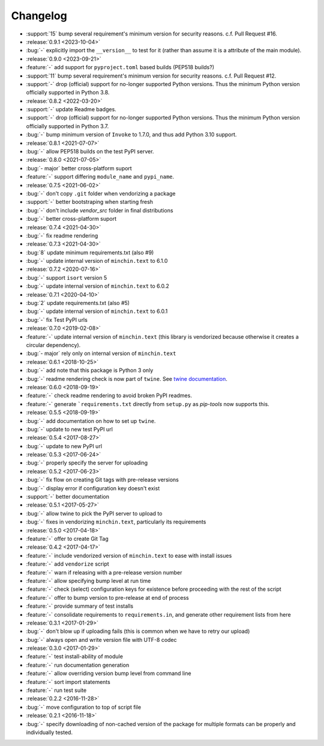 Changelog
=========

- :support:`15` bump several requirement's minimum version for security
  reasons. c.f. Pull Request #16.
- :release:`0.9.1 <2023-10-04>`
- :bug:`-` explicitly import the ``__version__`` to test for it (rather than
  assume it is a attribute of the main module).
- :release:`0.9.0 <2023-09-21>`
- :feature:`-` add support for ``pyproject.toml`` based builds (PEP518 builds?)
- :support:`11` bump several requirement's minimum version for security
  reasons. c.f. Pull Request #12.
- :support:`-` drop (official) support for no-longer supported Python versions.
  Thus the minimum Python version officially supported in Python 3.8.
- :release:`0.8.2 <2022-03-20>`
- :support:`-` update Readme badges.
- :support:`-` drop (official) support for no-longer supported Python versions.
  Thus the minimum Python version officially supported in Python 3.7.
- :bug:`-` bump minimum version of ``Invoke`` to 1.7.0, and thus add Python
  3.10 support.
- :release:`0.8.1 <2021-07-07>`
- :bug:`-` allow PEP518 builds on the test PyPI server.
- :release:`0.8.0 <2021-07-05>`
- :bug:`- major` better cross-platform suport
- :feature:`-` support differing ``module_name`` and ``pypi_name``.
- :release:`0.7.5 <2021-06-02>`
- :bug:`-` don't copy ``.git`` folder when vendorizing a package
- :support:`-` better bootstraping when starting fresh
- :bug:`-` don't include `vendor_src` folder in final distributions
- :bug:`-` better cross-platform suport
- :release:`0.7.4 <2021-04-30>`
- :bug:`-` fix readme rendering
- :release:`0.7.3 <2021-04-30>`
- :bug:`8` update minimum requirements.txt (also #9)
- :bug:`-` update internal version of ``minchin.text`` to 6.1.0
- :release:`0.7.2 <2020-07-16>`
- :bug:`-` support ``isort`` version 5
- :bug:`-` update internal version of ``minchin.text`` to 6.0.2
- :release:`0.7.1 <2020-04-10>`
- :bug:`2` update requirements.txt (also #5)
- :bug:`-` update internal version of ``minchin.text`` to 6.0.1
- :bug:`-` fix Test PyPI urls
- :release:`0.7.0 <2019-02-08>`
- :feature:`-` update internal version of ``minchin.text`` (this library is
  vendorized because otherwise it creates a circular dependency).
- :bug:`- major` rely only on internal version of ``minchin.text``
- :release:`0.6.1 <2018-10-25>`
- :bug:`-` add note that this package is Python 3 only
- :bug:`-` readme rendering check is now part of ``twine``. See `twine
  documentation <https://packaging.python.org/guides/making-a-pypi-friendly-readme/#validating-restructuredtext-markup>`_.
- :release:`0.6.0 <2018-09-19>`
- :feature:`-` check readme rendering to avoid broken PyPI readmes.
- :feature:`-` generate ```requirements.txt`` directly from ``setup.py`` as
  *pip-tools* now supports this.
- :release:`0.5.5 <2018-09-19>`
- :bug:`-` add documentation on how to set up ``twine``.
- :bug:`-` update to new test PyPI url
- :release:`0.5.4 <2017-08-27>`
- :bug:`-` update to new PyPI url
- :release:`0.5.3 <2017-06-24>`
- :bug:`-` properly specify the server for uploading
- :release:`0.5.2 <2017-06-23>`
- :bug:`-` fix flow on creating Git tags with pre-release versions
- :bug:`-` display error if configuration key doesn't exist
- :support:`-` better documentation
- :release:`0.5.1 <2017-05-27>`
- :bug:`-` allow twine to pick the PyPI server to upload to
- :bug:`-` fixes in vendorizing ``minchin.text``, particularly its requirements
- :release:`0.5.0 <2017-04-18>`
- :feature:`-` offer to create Git Tag
- :release:`0.4.2 <2017-04-17>`
- :feature:`-` include vendorized version of ``minchin.text`` to ease with
  install issues
- :feature:`-` add ``vendorize`` script
- :feature:`-` warn if releasing with a pre-release version number
- :feature:`-` allow specifying bump level at run time
- :feature:`-` check (select) configuration keys for existence before proceeding
  with the rest of the script
- :feature:`-` offer to bump version to pre-release at end of process
- :feature:`-` provide summary of test installs
- :feature:`-` consolidate requirements to ``requirements.in``, and generate
  other requirement lists from here
- :release:`0.3.1 <2017-01-29>`
- :bug:`-` don't blow up if uploading fails (this is common when we have
  to retry our upload)
- :bug:`-` always open and write version file with UTF-8 codec
- :release:`0.3.0 <2017-01-29>`
- :feature:`-` test install-ability of module
- :feature:`-` run documentation generation
- :feature:`-` allow overriding version bump level from command line
- :feature:`-` sort import statements
- :feature:`-` run test suite
- :release:`0.2.2 <2016-11-28>`
- :bug:`-` move configuration to top of script file
- :release:`0.2.1 <2016-11-18>`
- :bug:`-` specify downloading of non-cached version of the package for
  multiple formats can be properly and individually tested.
